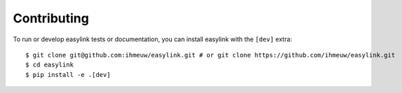 ============
Contributing
============

To run or develop easylink tests or documentation, you can install easylink with the ``[dev]`` extra::

    $ git clone git@github.com:ihmeuw/easylink.git # or git clone https://github.com/ihmeuw/easylink.git
    $ cd easylink
    $ pip install -e .[dev]

.. todo::
    Show how to run the tests and build the documentation